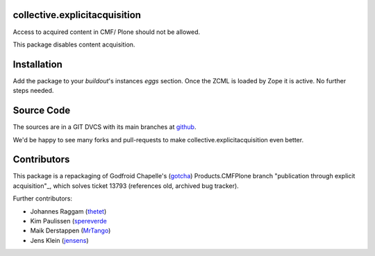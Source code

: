 collective.explicitacquisition
==============================

.. image:: https://github.com/collective/collective.explicitacquisition/workflows/Testing/badge.svg
    :target: https://github.com/collective/collective.explicitacquisition/actions?query=workflow%3ATesting


Access to acquired content in CMF/ Plone should not be allowed.

This package disables content acquisition.

Installation
============

Add the package to your `buildout`'s instances `eggs` section.
Once the ZCML is loaded by Zope it is active.
No further steps needed.


Source Code
===========

The sources are in a GIT DVCS with its main branches at
`github <https://github.com/collective/collective.explicitacquisition>`_.

We'd be happy to see many forks and pull-requests to make collective.explicitacquisition even better.


Contributors
============

This package is a repackaging of Godfroid Chapelle's (`gotcha <https://github.com/gotcha>`_) Products.CMFPlone branch "publication through explicit acquisition"_, which solves ticket 13793 (references old, archived bug tracker).

Further contributors:

- Johannes Raggam (`thetet <https://github.com/thet>`_)
- Kim Paulissen (`spereverde <https://github.com/spereverde>`_
- Maik Derstappen (`MrTango <https://github.com/MrTango>`_)
- Jens Klein (`jensens <https://github.com/jensens>`_)
